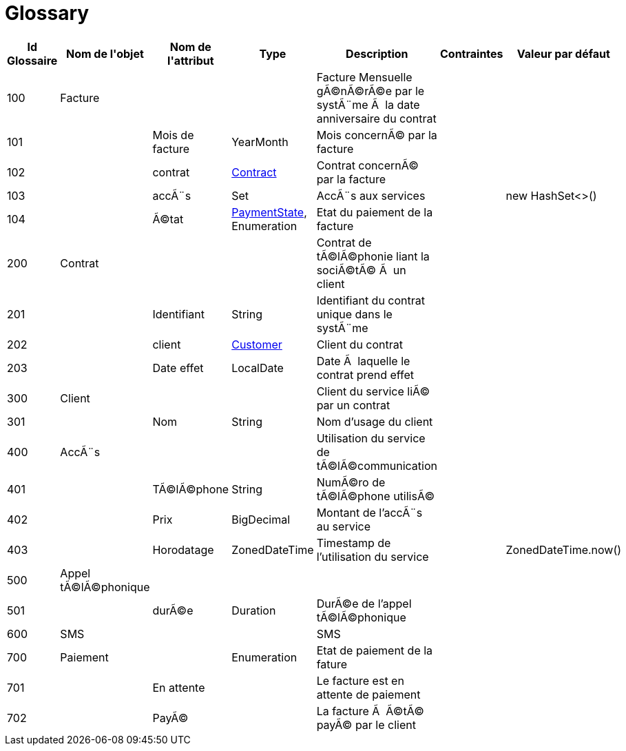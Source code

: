 :sectlinks:
:sectanchors:
= Glossary

[cols="1,2,2,1,4,1,1",options="header"]
|===
|Id Glossaire|Nom de l&#39;objet|Nom de&#10;                        l&#39;attribut|Type|Description|Contraintes|Valeur par défaut

    |anchor:glossaryid-100[]100
    |anchor:glossaryid-100[]Facture
    |
    |
    |Facture Mensuelle gÃ©nÃ©rÃ©e par le systÃ¨me Ã  la date anniversaire du contrat
    |
    |
        |anchor:glossaryid-101[]101
        |
        |anchor:glossaryid-101[]Mois de facture
        |YearMonth
        |Mois concernÃ© par la facture
        |
        |
        |anchor:glossaryid-102[]102
        |
        |anchor:glossaryid-102[]contrat
        |&lt;&lt;glossaryid-200,Contract&gt;&gt;
        |Contrat concernÃ© par la facture
        |
        |
        |anchor:glossaryid-103[]103
        |
        |anchor:glossaryid-103[]accÃ¨s
        |Set
        |AccÃ¨s aux services
        |
        |new HashSet&lt;&gt;()
        |anchor:glossaryid-104[]104
        |
        |anchor:glossaryid-104[]Ã©tat
        |&lt;&lt;glossaryid-700,PaymentState&gt;&gt;, Enumeration
        |Etat du paiement de la facture
        |
        |  &#13;&#10;      
    |anchor:glossaryid-200[]200
    |anchor:glossaryid-200[]Contrat
    |
    |
    |Contrat de tÃ©lÃ©phonie liant la sociÃ©tÃ© Ã  un client
    |
    |
        |anchor:glossaryid-201[]201
        |
        |anchor:glossaryid-201[]Identifiant
        |String
        |Identifiant du contrat unique dans le systÃ¨me
        |
        |
        |anchor:glossaryid-202[]202
        |
        |anchor:glossaryid-202[]client
        |&lt;&lt;glossaryid-300,Customer&gt;&gt;
        |Client du contrat
        |
        |
        |anchor:glossaryid-203[]203
        |
        |anchor:glossaryid-203[]Date effet
        |LocalDate
        |Date Ã  laquelle le contrat prend effet
        |
        |
    |anchor:glossaryid-300[]300
    |anchor:glossaryid-300[]Client
    |
    |
    |Client du service liÃ© par un contrat
    |
    |
        |anchor:glossaryid-301[]301
        |
        |anchor:glossaryid-301[]Nom
        |String
        |Nom d'usage du client
        |
        |
    |anchor:glossaryid-400[]400
    |anchor:glossaryid-400[]AccÃ¨s
    |
    |
    |Utilisation du service de tÃ©lÃ©communication
    |
    |
        |anchor:glossaryid-401[]401
        |
        |anchor:glossaryid-401[]TÃ©lÃ©phone
        |String
        |NumÃ©ro de tÃ©lÃ©phone utilisÃ©
        |
        |
        |anchor:glossaryid-402[]402
        |
        |anchor:glossaryid-402[]Prix
        |BigDecimal
        |Montant de l'accÃ¨s au service
        |
        |
        |anchor:glossaryid-403[]403
        |
        |anchor:glossaryid-403[]Horodatage
        |ZonedDateTime
        |Timestamp de l'utilisation du service
        |
        |ZonedDateTime.now()
    |anchor:glossaryid-500[]500
    |anchor:glossaryid-500[]Appel tÃ©lÃ©phonique
    |
    |
    |
    |
    |
        |anchor:glossaryid-501[]501
        |
        |anchor:glossaryid-501[]durÃ©e
        |Duration
        |DurÃ©e de l'appel tÃ©lÃ©phonique
        |
        |
    |anchor:glossaryid-600[]600
    |anchor:glossaryid-600[]SMS
    |
    |
    |SMS
    |
    |
    |anchor:glossaryid-700[]700
    |anchor:glossaryid-700[]Paiement
    |
    |Enumeration
    |Etat de paiement de la fature
    |
    |
        |anchor:glossaryid-701[]701
        |
        |anchor:glossaryid-701[]En attente
        |
        |Le facture est en attente de paiement
        |
        |
        |anchor:glossaryid-702[]702
        |
        |anchor:glossaryid-702[]PayÃ©
        |
        |La facture Ã  Ã©tÃ© payÃ© par le client
        |
        |
|===
